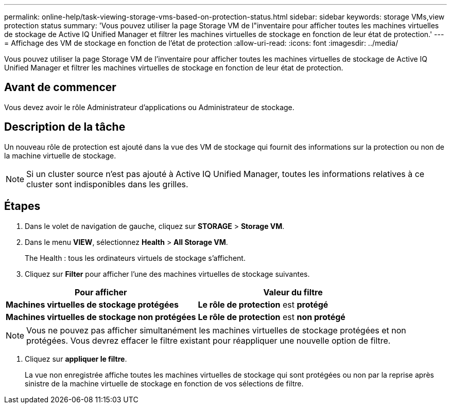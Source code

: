 ---
permalink: online-help/task-viewing-storage-vms-based-on-protection-status.html 
sidebar: sidebar 
keywords: storage VMs,view protection status 
summary: 'Vous pouvez utiliser la page Storage VM de l"inventaire pour afficher toutes les machines virtuelles de stockage de Active IQ Unified Manager et filtrer les machines virtuelles de stockage en fonction de leur état de protection.' 
---
= Affichage des VM de stockage en fonction de l'état de protection
:allow-uri-read: 
:icons: font
:imagesdir: ../media/


[role="lead"]
Vous pouvez utiliser la page Storage VM de l'inventaire pour afficher toutes les machines virtuelles de stockage de Active IQ Unified Manager et filtrer les machines virtuelles de stockage en fonction de leur état de protection.



== Avant de commencer

Vous devez avoir le rôle Administrateur d'applications ou Administrateur de stockage.



== Description de la tâche

Un nouveau rôle de protection est ajouté dans la vue des VM de stockage qui fournit des informations sur la protection ou non de la machine virtuelle de stockage.

[NOTE]
====
Si un cluster source n'est pas ajouté à Active IQ Unified Manager, toutes les informations relatives à ce cluster sont indisponibles dans les grilles.

====


== Étapes

. Dans le volet de navigation de gauche, cliquez sur *STORAGE* > *Storage VM*.
. Dans le menu *VIEW*, sélectionnez *Health* > *All Storage VM*.
+
The Health : tous les ordinateurs virtuels de stockage s'affichent.

. Cliquez sur *Filter* pour afficher l'une des machines virtuelles de stockage suivantes.


[cols="2*"]
|===
| Pour afficher | Valeur du filtre 


 a| 
*Machines virtuelles de stockage protégées*
 a| 
*Le rôle de protection* est *protégé*



 a| 
*Machines virtuelles de stockage non protégées*
 a| 
*Le rôle de protection* est *non protégé*

|===
[NOTE]
====
Vous ne pouvez pas afficher simultanément les machines virtuelles de stockage protégées et non protégées. Vous devrez effacer le filtre existant pour réappliquer une nouvelle option de filtre.

====
. Cliquez sur *appliquer le filtre*.
+
La vue non enregistrée affiche toutes les machines virtuelles de stockage qui sont protégées ou non par la reprise après sinistre de la machine virtuelle de stockage en fonction de vos sélections de filtre.


